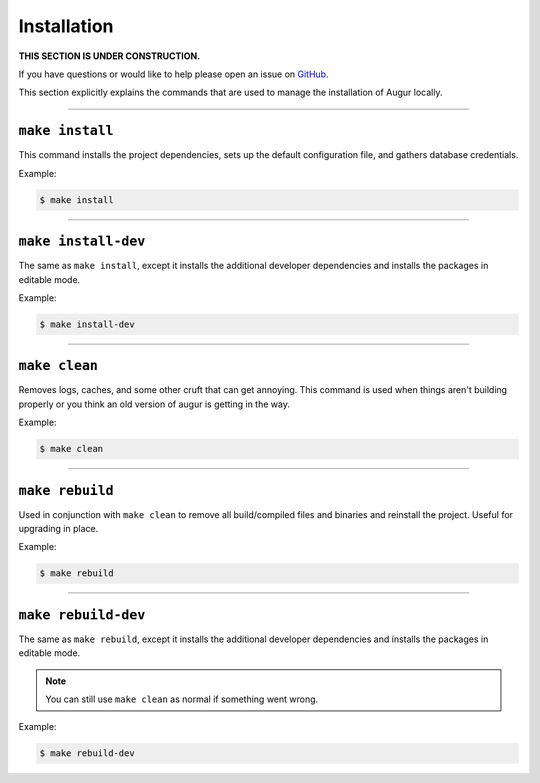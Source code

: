 Installation
=============

**THIS SECTION IS UNDER CONSTRUCTION.**

If you have questions or would like to help please open an issue on GitHub_.

.. _GitHub: https://github.com/chaoss/augur/issues

This section explicitly explains the commands that are used to manage the installation of Augur locally.

---------------

``make install``
-----------------
This command installs the project dependencies, sets up the default configuration file, and gathers database credentials.

Example\:

.. code-block:: bash

  $ make install

---------------

``make install-dev``
---------------------
The same as ``make install``, except it installs the additional developer dependencies and installs the packages in editable mode.

Example\:

.. code-block:: bash

  $ make install-dev

---------------

``make clean``
----------------
Removes logs, caches, and some other cruft that can get annoying. This command is used when things aren't building properly or you think an old version of augur is getting in the way.

Example\:

.. code-block:: bash

  $ make clean

---------------

``make rebuild``
----------------
Used in conjunction with ``make clean`` to remove all build/compiled files and binaries and reinstall the project. Useful for upgrading in place.

Example\:

.. code-block:: bash

  $ make rebuild

---------------

``make rebuild-dev``
---------------------
The same as ``make rebuild``, except it installs the additional developer dependencies and installs the packages in editable mode.

.. note::

  You can still use ``make clean`` as normal if something went wrong.

Example\:

.. code-block:: bash

  $ make rebuild-dev
